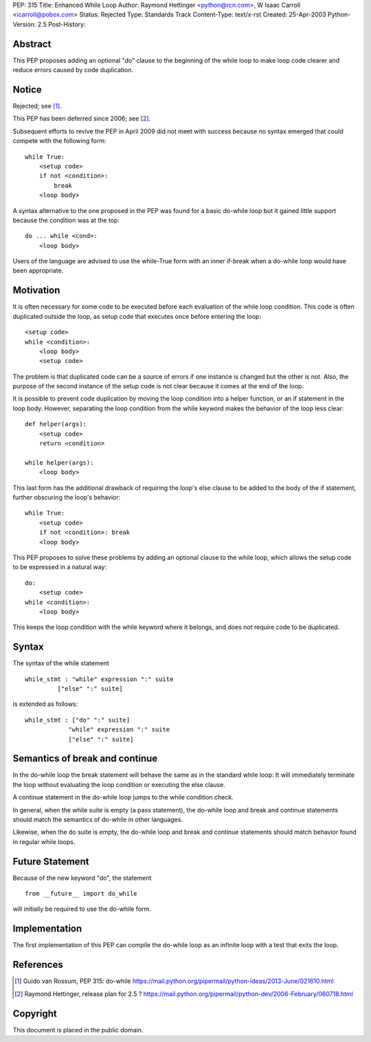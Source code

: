 PEP: 315
Title: Enhanced While Loop
Author: Raymond Hettinger <python@rcn.com>, W Isaac Carroll <icarroll@pobox.com>
Status: Rejected
Type: Standards Track
Content-Type: text/x-rst
Created: 25-Apr-2003
Python-Version: 2.5
Post-History:


Abstract
========

This PEP proposes adding an optional "do" clause to the beginning
of the while loop to make loop code clearer and reduce errors
caused by code duplication.


Notice
======

Rejected; see [1]_.

This PEP has been deferred since 2006; see [2]_.

Subsequent efforts to revive the PEP in April 2009 did not
meet with success because no syntax emerged that could
compete with the following form::

    while True:
        <setup code>
        if not <condition>:
            break
        <loop body>

A syntax alternative to the one proposed in the PEP was found for
a basic do-while loop but it gained little support because the
condition was at the top::

    do ... while <cond>:
        <loop body>

Users of the language are advised to use the while-True form with
an inner if-break when a do-while loop would have been appropriate.


Motivation
==========

It is often necessary for some code to be executed before each
evaluation of the while loop condition.  This code is often
duplicated outside the loop, as setup code that executes once
before entering the loop::

    <setup code>
    while <condition>:
        <loop body>
        <setup code>

The problem is that duplicated code can be a source of errors if
one instance is changed but the other is not.  Also, the purpose
of the second instance of the setup code is not clear because it
comes at the end of the loop.

It is possible to prevent code duplication by moving the loop
condition into a helper function, or an if statement in the loop
body.  However, separating the loop condition from the while
keyword makes the behavior of the loop less clear::

    def helper(args):
        <setup code>
        return <condition>

    while helper(args):
        <loop body>

This last form has the additional drawback of requiring the loop's
else clause to be added to the body of the if statement, further
obscuring the loop's behavior::

    while True:
        <setup code>
        if not <condition>: break
        <loop body>

This PEP proposes to solve these problems by adding an optional
clause to the while loop, which allows the setup code to be
expressed in a natural way::

    do:
        <setup code>
    while <condition>:
        <loop body>

This keeps the loop condition with the while keyword where it
belongs, and does not require code to be duplicated.


Syntax
======

The syntax of the while statement ::

   while_stmt : "while" expression ":" suite
            ["else" ":" suite]

is extended as follows::

    while_stmt : ["do" ":" suite]
                "while" expression ":" suite
                ["else" ":" suite]


Semantics of break and continue
===============================

In the do-while loop the break statement will behave the same as
in the standard while loop: It will immediately terminate the loop
without evaluating the loop condition or executing the else
clause.

A continue statement in the do-while loop jumps to the while
condition check.

In general, when the while suite is empty (a pass statement),
the do-while loop and break and continue statements should match
the semantics of do-while in other languages.

Likewise, when the do suite is empty, the do-while loop and
break and continue statements should match behavior found
in regular while loops.


Future Statement
================

Because of the new keyword "do", the statement ::

   from __future__ import do_while

will initially be required to use the do-while form.


Implementation
==============

The first implementation of this PEP can compile the do-while loop
as an infinite loop with a test that exits the loop.


References
==========

.. [1] Guido van Rossum, PEP 315: do-while
       https://mail.python.org/pipermail/python-ideas/2013-June/021610.html

.. [2] Raymond Hettinger, release plan for 2.5 ?
       https://mail.python.org/pipermail/python-dev/2006-February/060718.html


Copyright
=========

This document is placed in the public domain.

